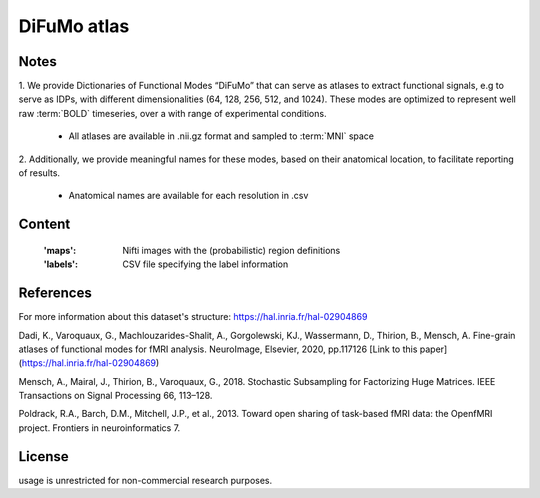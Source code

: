 DiFuMo atlas
============


Notes
-----
1. We provide Dictionaries of Functional Modes “DiFuMo”
that can serve as atlases to extract functional signals,
e.g to serve as IDPs, with different dimensionalities (64, 128, 256, 512, and 1024).
These modes are optimized to represent well raw :term:`BOLD` timeseries,
over a with range of experimental conditions.

    - All atlases are available in .nii.gz format and sampled to :term:`MNI` space

2. Additionally, we provide meaningful names for these modes,
based on their anatomical location, to facilitate reporting of results.

    - Anatomical names are available for each resolution in .csv

Content
-------
    :'maps': Nifti images with the (probabilistic) region definitions
    :'labels': CSV file specifying the label information

References
----------
For more information about this dataset's structure:
https://hal.inria.fr/hal-02904869

Dadi, K., Varoquaux, G., Machlouzarides-Shalit, A., Gorgolewski,
KJ., Wassermann, D., Thirion, B., Mensch, A.
Fine-grain atlases of functional modes for fMRI analysis.
NeuroImage, Elsevier, 2020, pp.117126
[Link to this paper](https://hal.inria.fr/hal-02904869)


Mensch, A., Mairal, J., Thirion, B., Varoquaux, G., 2018.
Stochastic Subsampling for Factorizing Huge Matrices.
IEEE Transactions on Signal Processing 66, 113–128.

Poldrack, R.A., Barch, D.M., Mitchell, J.P., et al., 2013.
Toward open sharing of task-based fMRI data:
the OpenfMRI project. Frontiers in neuroinformatics 7.

License
-------
usage is unrestricted for non-commercial research purposes.

